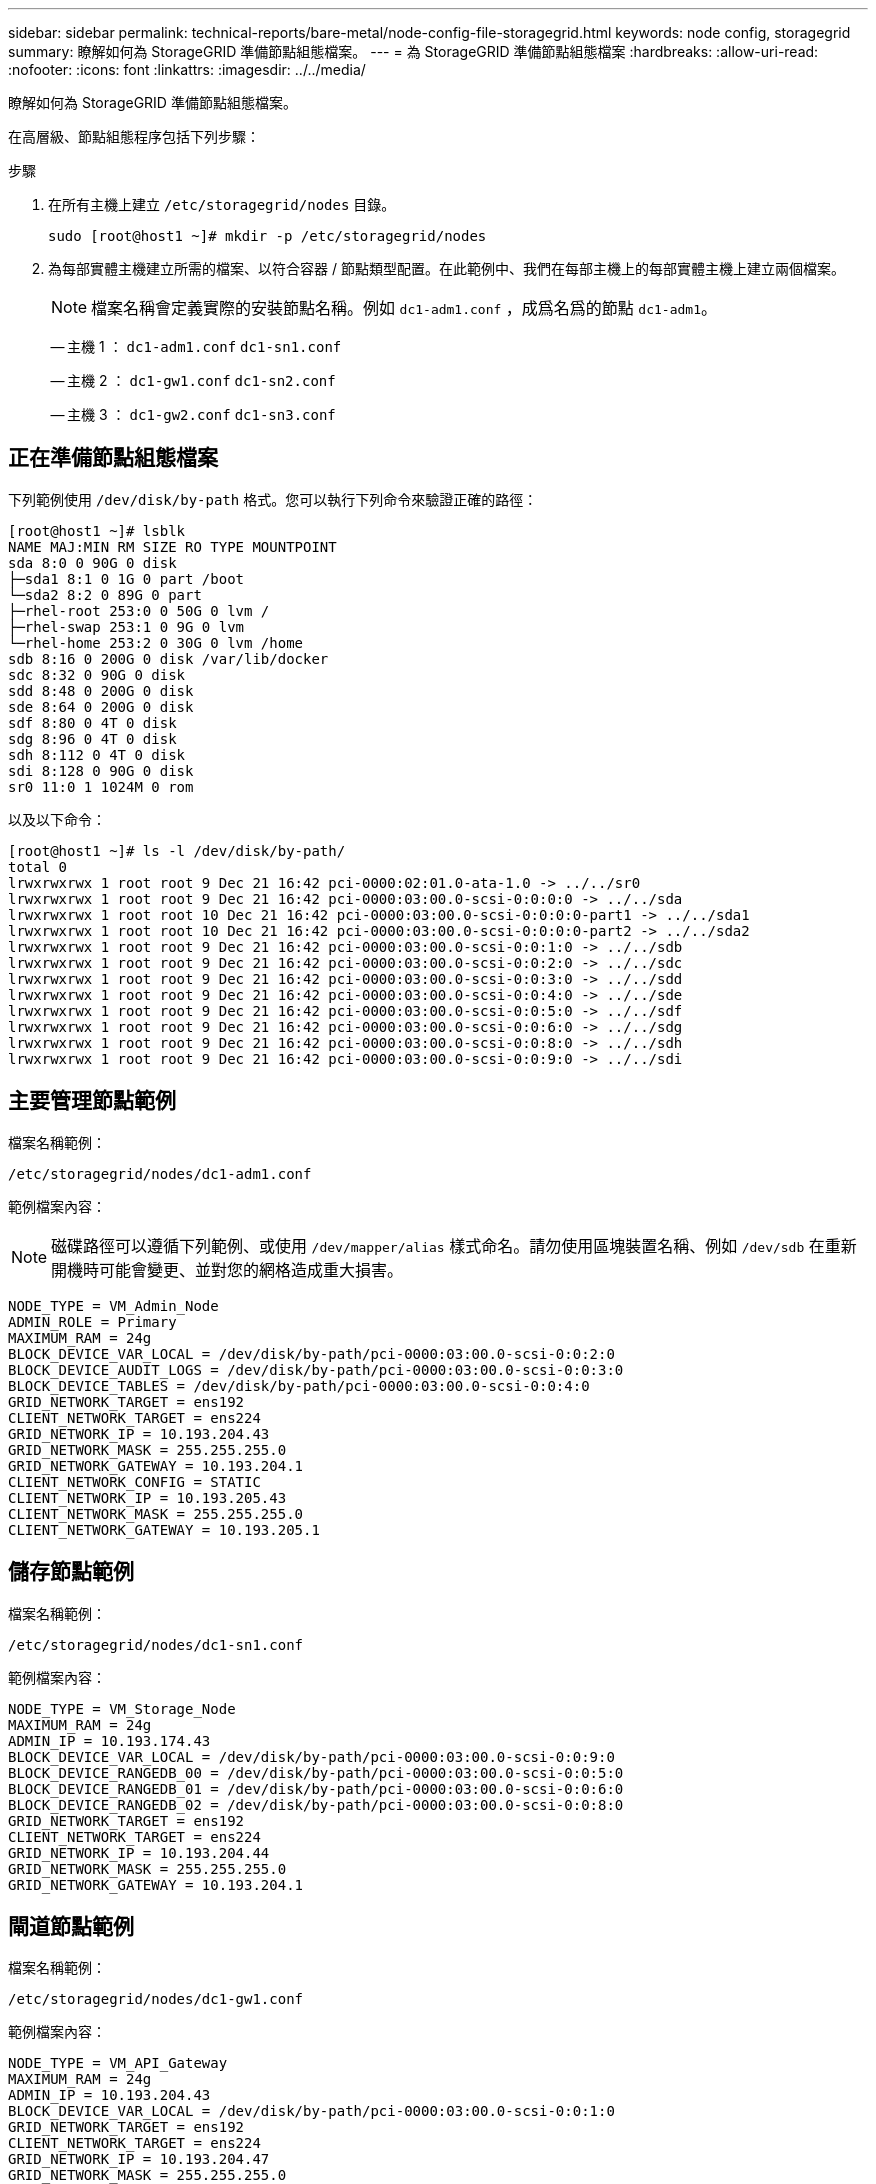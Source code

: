 ---
sidebar: sidebar 
permalink: technical-reports/bare-metal/node-config-file-storagegrid.html 
keywords: node config, storagegrid 
summary: 瞭解如何為 StorageGRID 準備節點組態檔案。 
---
= 為 StorageGRID 準備節點組態檔案
:hardbreaks:
:allow-uri-read: 
:nofooter: 
:icons: font
:linkattrs: 
:imagesdir: ../../media/


[role="lead"]
瞭解如何為 StorageGRID 準備節點組態檔案。

在高層級、節點組態程序包括下列步驟：

.步驟
. 在所有主機上建立 `/etc/storagegrid/nodes` 目錄。
+
[listing]
----
sudo [root@host1 ~]# mkdir -p /etc/storagegrid/nodes
----
. 為每部實體主機建立所需的檔案、以符合容器 / 節點類型配置。在此範例中、我們在每部主機上的每部實體主機上建立兩個檔案。
+

NOTE: 檔案名稱會定義實際的安裝節點名稱。例如 `dc1-adm1.conf` ，成爲名爲的節點 `dc1-adm1`。

+
-- 主機 1 ：
`dc1-adm1.conf`
`dc1-sn1.conf`

+
-- 主機 2 ：
`dc1-gw1.conf`
`dc1-sn2.conf`

+
-- 主機 3 ：
`dc1-gw2.conf`
`dc1-sn3.conf`





== 正在準備節點組態檔案

下列範例使用 `/dev/disk/by-path` 格式。您可以執行下列命令來驗證正確的路徑：

[listing]
----
[root@host1 ~]# lsblk
NAME MAJ:MIN RM SIZE RO TYPE MOUNTPOINT
sda 8:0 0 90G 0 disk
├─sda1 8:1 0 1G 0 part /boot
└─sda2 8:2 0 89G 0 part
├─rhel-root 253:0 0 50G 0 lvm /
├─rhel-swap 253:1 0 9G 0 lvm
└─rhel-home 253:2 0 30G 0 lvm /home
sdb 8:16 0 200G 0 disk /var/lib/docker
sdc 8:32 0 90G 0 disk
sdd 8:48 0 200G 0 disk
sde 8:64 0 200G 0 disk
sdf 8:80 0 4T 0 disk
sdg 8:96 0 4T 0 disk
sdh 8:112 0 4T 0 disk
sdi 8:128 0 90G 0 disk
sr0 11:0 1 1024M 0 rom
----
以及以下命令：

[listing]
----
[root@host1 ~]# ls -l /dev/disk/by-path/
total 0
lrwxrwxrwx 1 root root 9 Dec 21 16:42 pci-0000:02:01.0-ata-1.0 -> ../../sr0
lrwxrwxrwx 1 root root 9 Dec 21 16:42 pci-0000:03:00.0-scsi-0:0:0:0 -> ../../sda
lrwxrwxrwx 1 root root 10 Dec 21 16:42 pci-0000:03:00.0-scsi-0:0:0:0-part1 -> ../../sda1
lrwxrwxrwx 1 root root 10 Dec 21 16:42 pci-0000:03:00.0-scsi-0:0:0:0-part2 -> ../../sda2
lrwxrwxrwx 1 root root 9 Dec 21 16:42 pci-0000:03:00.0-scsi-0:0:1:0 -> ../../sdb
lrwxrwxrwx 1 root root 9 Dec 21 16:42 pci-0000:03:00.0-scsi-0:0:2:0 -> ../../sdc
lrwxrwxrwx 1 root root 9 Dec 21 16:42 pci-0000:03:00.0-scsi-0:0:3:0 -> ../../sdd
lrwxrwxrwx 1 root root 9 Dec 21 16:42 pci-0000:03:00.0-scsi-0:0:4:0 -> ../../sde
lrwxrwxrwx 1 root root 9 Dec 21 16:42 pci-0000:03:00.0-scsi-0:0:5:0 -> ../../sdf
lrwxrwxrwx 1 root root 9 Dec 21 16:42 pci-0000:03:00.0-scsi-0:0:6:0 -> ../../sdg
lrwxrwxrwx 1 root root 9 Dec 21 16:42 pci-0000:03:00.0-scsi-0:0:8:0 -> ../../sdh
lrwxrwxrwx 1 root root 9 Dec 21 16:42 pci-0000:03:00.0-scsi-0:0:9:0 -> ../../sdi
----


== 主要管理節點範例

檔案名稱範例：

[listing]
----
/etc/storagegrid/nodes/dc1-adm1.conf
----
範例檔案內容：


NOTE: 磁碟路徑可以遵循下列範例、或使用 `/dev/mapper/alias` 樣式命名。請勿使用區塊裝置名稱、例如 `/dev/sdb` 在重新開機時可能會變更、並對您的網格造成重大損害。

[listing]
----
NODE_TYPE = VM_Admin_Node
ADMIN_ROLE = Primary
MAXIMUM_RAM = 24g
BLOCK_DEVICE_VAR_LOCAL = /dev/disk/by-path/pci-0000:03:00.0-scsi-0:0:2:0
BLOCK_DEVICE_AUDIT_LOGS = /dev/disk/by-path/pci-0000:03:00.0-scsi-0:0:3:0
BLOCK_DEVICE_TABLES = /dev/disk/by-path/pci-0000:03:00.0-scsi-0:0:4:0
GRID_NETWORK_TARGET = ens192
CLIENT_NETWORK_TARGET = ens224
GRID_NETWORK_IP = 10.193.204.43
GRID_NETWORK_MASK = 255.255.255.0
GRID_NETWORK_GATEWAY = 10.193.204.1
CLIENT_NETWORK_CONFIG = STATIC
CLIENT_NETWORK_IP = 10.193.205.43
CLIENT_NETWORK_MASK = 255.255.255.0
CLIENT_NETWORK_GATEWAY = 10.193.205.1
----


== 儲存節點範例

檔案名稱範例：

[listing]
----
/etc/storagegrid/nodes/dc1-sn1.conf
----
範例檔案內容：

[listing]
----
NODE_TYPE = VM_Storage_Node
MAXIMUM_RAM = 24g
ADMIN_IP = 10.193.174.43
BLOCK_DEVICE_VAR_LOCAL = /dev/disk/by-path/pci-0000:03:00.0-scsi-0:0:9:0
BLOCK_DEVICE_RANGEDB_00 = /dev/disk/by-path/pci-0000:03:00.0-scsi-0:0:5:0
BLOCK_DEVICE_RANGEDB_01 = /dev/disk/by-path/pci-0000:03:00.0-scsi-0:0:6:0
BLOCK_DEVICE_RANGEDB_02 = /dev/disk/by-path/pci-0000:03:00.0-scsi-0:0:8:0
GRID_NETWORK_TARGET = ens192
CLIENT_NETWORK_TARGET = ens224
GRID_NETWORK_IP = 10.193.204.44
GRID_NETWORK_MASK = 255.255.255.0
GRID_NETWORK_GATEWAY = 10.193.204.1
----


== 閘道節點範例

檔案名稱範例：

[listing]
----
/etc/storagegrid/nodes/dc1-gw1.conf
----
範例檔案內容：

[listing]
----
NODE_TYPE = VM_API_Gateway
MAXIMUM_RAM = 24g
ADMIN_IP = 10.193.204.43
BLOCK_DEVICE_VAR_LOCAL = /dev/disk/by-path/pci-0000:03:00.0-scsi-0:0:1:0
GRID_NETWORK_TARGET = ens192
CLIENT_NETWORK_TARGET = ens224
GRID_NETWORK_IP = 10.193.204.47
GRID_NETWORK_MASK = 255.255.255.0
GRID_NETWORK_GATEWAY = 10.193.204.1
CLIENT_NETWORK_IP = 10.193.205.47
CLIENT_NETWORK_MASK = 255.255.255.0
CLIENT_NETWORK_GATEWAY = 10.193.205.1
----